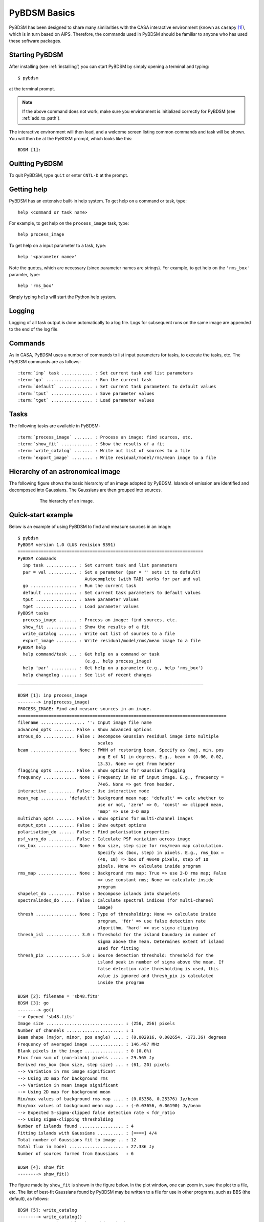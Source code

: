 .. _basics:

*************
PyBDSM Basics
*************
PyBDSM has been designed to share many similarities with the CASA interactive environment (known as ``casapy`` [#f1]_), which is in turn based on AIPS. Therefore, the commands used in PyBDSM should be familiar to anyone who has used these software packages.

Starting PyBDSM
---------------
After installing (see :ref:`installing`) you can start PyBDSM by simply opening a terminal and typing::

    $ pybdsm

at the terminal prompt. 

.. note::

    If the above command does not work, make sure you environment is initialized correctly for PyBDSM (see :ref:`add_to_path`).

The interactive environment will then load, and a welcome screen listing common commands and task will be shown. You will then be at the PyBDSM prompt, which looks like this::

    BDSM [1]:

Quitting PyBDSM
---------------
To quit PyBDSM, type ``quit`` or enter ``CNTL-D`` at the prompt.


Getting help
------------
PyBDSM has an extensive built-in help system. To get help on a command or task, type::

    help <command or task name>

For example, to get help on the ``process_image`` task, type::

    help process_image

To get help on a input parameter to a task, type::

    help '<parameter name>'

Note the quotes, which are necessary (since parameter names are strings). For example, to get help on the ``'rms_box'`` paramter, type::

    help 'rms_box'

Simply typing ``help`` will start the Python help system.


Logging
-------
Logging of all task output is done automatically to a log file. Logs for subsequent runs on the same image are appended to the end of the log file.

.. _commands:

Commands
--------
As in CASA, PyBDSM uses a number of commands to list input parameters for tasks, to execute the tasks, etc. The PyBDSM commands are as follows:

.. parsed-literal::

    :term:`inp` task ............ : Set current task and list parameters
    :term:`go` .................. : Run the current task
    :term:`default` ............. : Set current task parameters to default values
    :term:`tput` ................ : Save parameter values
    :term:`tget` ................ : Load parameter values

.. glossary::
    inp
        This command sets the current task (e.g., ``inp process_image``) and lists the relevant parameters for that task. If entered without a task name, the parameters of the previously set task will be listed.
        
        .. note::
        
            At startup, the current task is set to the ``process image`` task.
        
    go
        This command executes the current task.
        
    default
        This command resets all parameters for a task to their default values.

        If a task name is given (e.g.,``default show_fit``), the
        parameters for that task are reset. If no task name is
        given, the parameters of the current task are reset.
        
    tput
        This command saves the processing parameters to a file.

        .. note::
            
            After the successful completion of a task, the current parameters are saved to the file 'pybdsm.last'.
        
        A file name may be given (e.g., ``tput 'savefile.sav'``), in which case the
        parameters are saved to the file specified. If no file name is given, the
        parameters are saved to the file 'pybdsm.last'. The saved parameters can be
        loaded using the :term:`tget` command.
        
    tget
        This command loads the processing parameters from a parameter save file.

        A file name may be given (e.g., ``tget 'savefile.sav'``), in which case the
        parameters are loaded from the file specified. If no file name is given,
        the parameters are loaded from the file 'pybdsm.last' if it exists.
        
        Normally, the save file is created by the :term:`tput` command.

Tasks
-----
The following tasks are available in PyBDSM:

.. parsed-literal::

    :term:`process_image` ....... : Process an image: find sources, etc.
    :term:`show_fit` ............ : Show the results of a fit
    :term:`write_catalog` ....... : Write out list of sources to a file
    :term:`export_image` ........ : Write residual/model/rms/mean image to a file

.. glossary::
    process_image
        This task processes an image to find and measure sources. See :ref:`process_image` for details.
        
    show_fit
        This task shows the result of a fit. See :ref:`showfit` for details.
        
    write_catalog
        This task writes the source catalog. See :ref:`write_catalog` for details.
        
    export_image
        This task exports an internally derived image. See :ref:`export_image` for details.


Hierarchy of an astronomical image
----------------------------------
The following figure shows the basic hierarchy of an image adopted by PyBDSM. Islands of emission are identified and decomposed into Gaussians. The Gaussians are then grouped into sources.

.. figure:: pybdsm_manual_dia.png
   :scale: 100 %
   :figwidth: 75 %
   :align: center
   :alt: image hierarchy

   The hierarchy of an image.


.. _quick_example:

Quick-start example
-------------------
Below is an example of using PyBDSM to find and measure sources in an image::

    $ pybdsm
    PyBDSM version 1.0 (LUS revision 9391)
    ========================================================================
    PyBDSM commands
      inp task ............ : Set current task and list parameters
      par = val ........... : Set a parameter (par = '' sets it to default)
                              Autocomplete (with TAB) works for par and val
      go .................. : Run the current task
      default ............. : Set current task parameters to default values
      tput ................ : Save parameter values
      tget ................ : Load parameter values
    PyBDSM tasks
      process_image ....... : Process an image: find sources, etc.
      show_fit ............ : Show the results of a fit
      write_catalog ....... : Write out list of sources to a file
      export_image ........ : Write residual/model/rms/mean image to a file
    PyBDSM help
      help command/task ... : Get help on a command or task
                              (e.g., help process_image)
      help 'par' .......... : Get help on a parameter (e.g., help 'rms_box')
      help changelog ...... : See list of recent changes
    ________________________________________________________________________
     
    BDSM [1]: inp process_image
    --------> inp(process_image)
    PROCESS_IMAGE: Find and measure sources in an image.
    =================================================================================
    filename ................. '': Input image file name                       
    advanced_opts ........ False : Show advanced options                       
    atrous_do ............ False : Decompose Gaussian residual image into multiple
                                   scales                                      
    beam .................. None : FWHM of restoring beam. Specify as (maj, min, pos
                                   ang E of N) in degrees. E.g., beam = (0.06, 0.02,
                                   13.3). None => get from header              
    flagging_opts ........ False : Show options for Gaussian flagging          
    frequency ............. None : Frequency in Hz of input image. E.g., frequency =
                                   74e6. None => get from header.              
    interactive .......... False : Use interactive mode                        
    mean_map .......... 'default': Background mean map: 'default' => calc whether to
                                   use or not, 'zero' => 0, 'const' => clipped mean,
                                   'map' => use 2-D map                        
    multichan_opts ....... False : Show options for multi-channel images       
    output_opts .......... False : Show output options                         
    polarisation_do ...... False : Find polarisation properties                
    psf_vary_do .......... False : Calculate PSF variation across image        
    rms_box ............... None : Box size, step size for rms/mean map calculation.
                                   Specify as (box, step) in pixels. E.g., rms_box =
                                   (40, 10) => box of 40x40 pixels, step of 10 
                                   pixels. None => calculate inside program    
    rms_map ............... None : Background rms map: True => use 2-D rms map; False
                                   => use constant rms; None => calculate inside
                                   program                                     
    shapelet_do .......... False : Decompose islands into shapelets            
    spectralindex_do ..... False : Calculate spectral indices (for multi-channel
                                   image)                                      
    thresh ................ None : Type of thresholding: None => calculate inside
                                   program, 'fdr' => use false detection rate  
                                   algorithm, 'hard' => use sigma clipping     
    thresh_isl ............. 3.0 : Threshold for the island boundary in number of
                                   sigma above the mean. Determines extent of island
                                   used for fitting                            
    thresh_pix ............. 5.0 : Source detection threshold: threshold for the
                                   island peak in number of sigma above the mean. If
                                   false detection rate thresholding is used, this
                                   value is ignored and thresh_pix is calculated
                                   inside the program                          

    BDSM [2]: filename = 'sb48.fits'
    BDSM [3]: go
    --------> go()
    --> Opened 'sb48.fits'
    Image size .............................. : (256, 256) pixels
    Number of channels ...................... : 1
    Beam shape (major, minor, pos angle) .... : (0.002916, 0.002654, -173.36) degrees
    Frequency of averaged image ............. : 146.497 MHz
    Blank pixels in the image ............... : 0 (0.0%)
    Flux from sum of (non-blank) pixels ..... : 29.565 Jy
    Derived rms_box (box size, step size) ... : (61, 20) pixels
    --> Variation in rms image significant
    --> Using 2D map for background rms
    --> Variation in mean image significant
    --> Using 2D map for background mean
    Min/max values of background rms map .... : (0.05358, 0.25376) Jy/beam
    Min/max values of background mean map ... : (-0.03656, 0.06190) Jy/beam
    --> Expected 5-sigma-clipped false detection rate < fdr_ratio
    --> Using sigma-clipping thresholding
    Number of islands found ................. : 4
    Fitting islands with Gaussians .......... : [====] 4/4
    Total number of Gaussians fit to image .. : 12
    Total flux in model ..................... : 27.336 Jy
    Number of sources formed from Gaussians   : 6

    BDSM [4]: show_fit
    --------> show_fit()

The figure made by ``show_fit`` is shown in the figure below. In the plot window, one can zoom in, save the plot to a file, etc. The list of best-fit Gaussians found by PyBDSM may be written to a file for use in other programs, such as BBS (the default), as follows::

    BDSM [5]: write_catalog
    --------> write_catalog()
    --> Wrote BBS sky model 'sb48.pybdsm.sky_in'

The output Gaussian or source list contains source positions, fluxes, etc. 

.. figure:: quick_example.png
   :scale: 50 %
   :figwidth: 75 %
   :align: center
   :alt: show_fit example output

   Output of ``show_fit``, showing the original image with and without sources, the model image, and the residual (original minus model) image. Boundaries of the islands of emission found by PyBDSM are shown in light blue. The fitted Gaussians are shown for each island as ellipses (the sizes of which correspond to the FWHMs of the Gaussians). Gaussians that have been grouped together into a source are shown with the same color. For example, the two red Gaussians of island #1 have been grouped together into one source, and the nine Gaussians of island #0 have been grouped into 4 separate sources. 

.. rubric:: Footnotes
.. [#f1] http://casa.nrao.edu